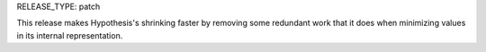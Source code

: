 RELEASE_TYPE: patch

This release makes Hypothesis's shrinking faster by removing some redundant
work that it does when minimizing values in its internal representation.
